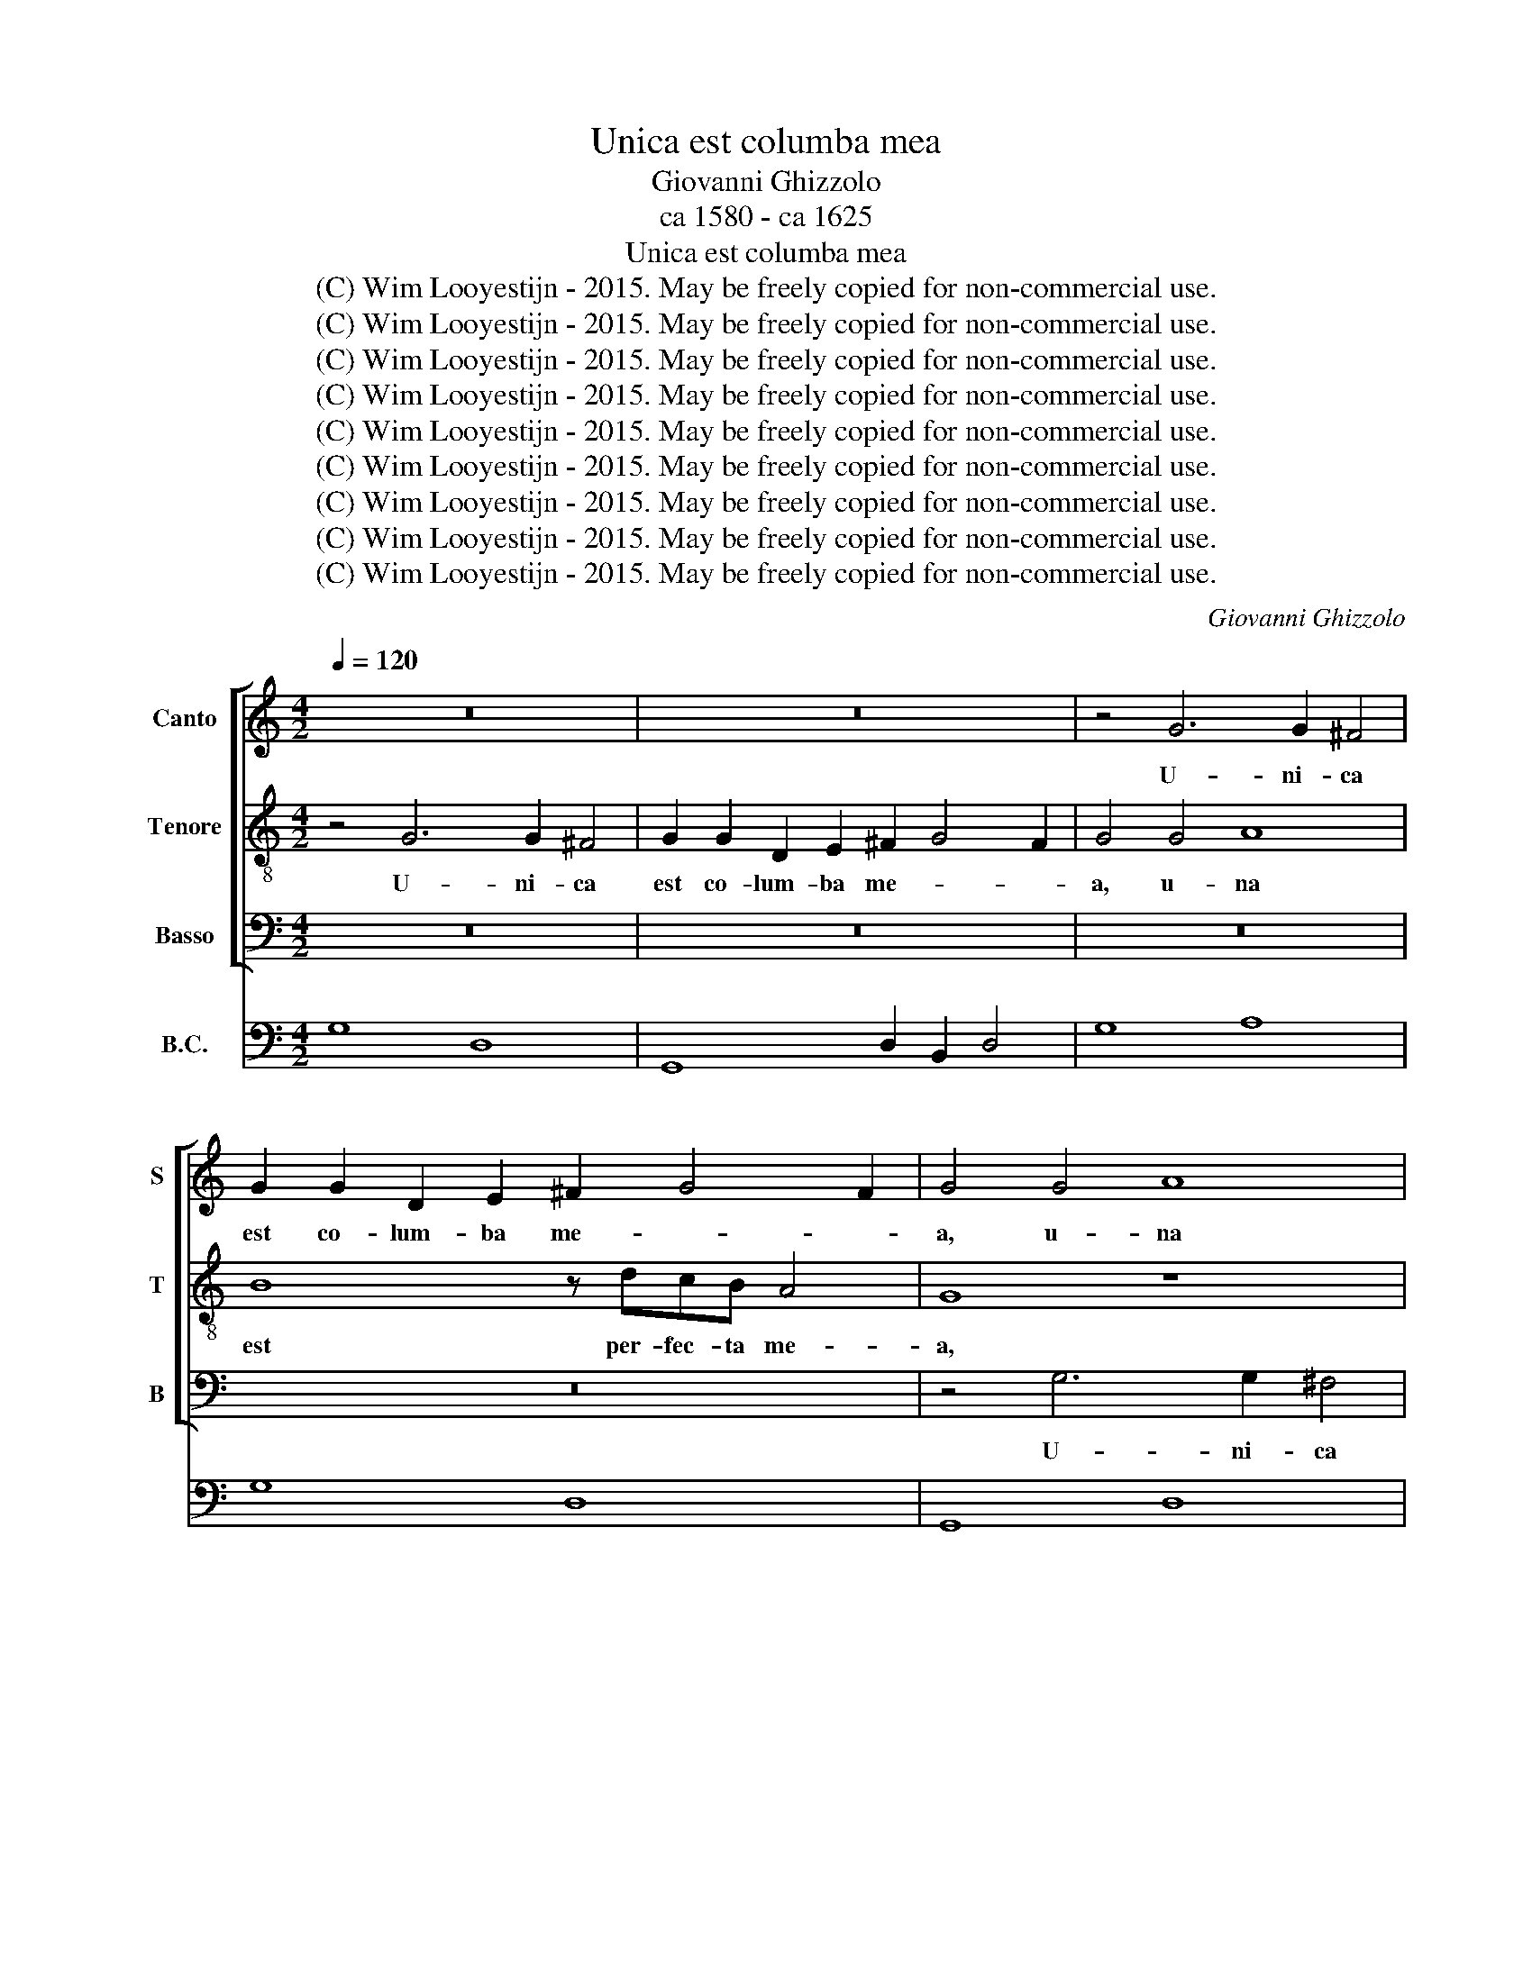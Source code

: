 X:1
T:Unica est columba mea
T:Giovanni Ghizzolo
T:ca 1580 - ca 1625
T:Unica est columba mea
T:(C) Wim Looyestijn - 2015. May be freely copied for non-commercial use.
T:(C) Wim Looyestijn - 2015. May be freely copied for non-commercial use.
T:(C) Wim Looyestijn - 2015. May be freely copied for non-commercial use.
T:(C) Wim Looyestijn - 2015. May be freely copied for non-commercial use.
T:(C) Wim Looyestijn - 2015. May be freely copied for non-commercial use.
T:(C) Wim Looyestijn - 2015. May be freely copied for non-commercial use.
T:(C) Wim Looyestijn - 2015. May be freely copied for non-commercial use.
T:(C) Wim Looyestijn - 2015. May be freely copied for non-commercial use.
T:(C) Wim Looyestijn - 2015. May be freely copied for non-commercial use.
C:Giovanni Ghizzolo
Z:(C) Wim Looyestijn - 2015. May be freely copied for non-commercial use.
%%score [ 1 2 3 ] 4
L:1/8
Q:1/4=120
M:4/2
K:C
V:1 treble nm="Canto" snm="S"
V:2 treble-8 nm="Tenore" snm="T"
V:3 bass nm="Basso" snm="B"
V:4 bass nm="B.C."
V:1
 z16 | z16 | z4 G6 G2 ^F4 | G2 G2 D2 E2 ^F2 G4 F2 | G4 G4 A8 | B8 z dcB A4 | G4 z2 G4 G2 ^F4 | %7
w: ||U- ni- ca|est co- lum- ba me- * *|a, u- na|est per- fec- ta me-|a, u- ni- ca|
 G2 G2 D2 E2 ^F2 G4 F2 | G8 z8 | G2 GG EEEE F2 FE D2 D2 | E2 EE CCCC D2 DE D4 | E8 z8 | z16 | %13
w: est co- lum- ba me- * *|a,|u- na est ge- ni- tri- cis su- ae e- lec- ta,|u- na est ge- ni- tri- cis su- ae e- lec-|ta,||
 z8 z2 E3 EEE | E2 EE E2 ^F2 G2 GG G2 F2 | G4 z4 z8 | z2 A2 GF GE ^F4 z4 | z4 z2 GA BBBc d2 A2 | %18
w: et im- ma- cu-|la- tam pre- di- ca- ve- runt, al- le- lu-|ia,|al- le- * lu- * ia,|et Re- gi- ne lau- da- ve- runt|
 B2 c4 B2 c4 z2 G2- | GGGG G2 GG G2 A2 B2 Bd | d2 ^c2 d2 A2 A2 ^G2 A4 | z2 A2 A6 E2 F4 | %22
w: e- * * am, et|* im- ma- cu- la- tam pre- di- ca- ve- runt, al-|le- lu- ia, al- le- lu- ia,|vi- de- runt e-|
 E4 A6 FF E4 | D4 z4 z8 | z2 G2 FE FD E2 CD EEEF | G2 FE D2 E2 ^FGAF G2 FE | ^F2 G4 F2 G8- | G16 |] %28
w: am a- ni- mae sanc-|tae.|Al- le- * lu- * a et Re- gi- ne lau- da-|ve- * * * runt e- * * * * * *|* * * am.||
V:2
 z4 G6 G2 ^F4 | G2 G2 D2 E2 ^F2 G4 F2 | G4 G4 A8 | B8 z dcB A4 | G8 z8 | z8 z4 d2 dd | %6
w: U- ni- ca|est co- lum- ba me- * *|a, u- na|est per- fec- ta me-|a,|u- na est|
 BBBB c2 cB A8 | G4 G4 A8 | B4 z dcB A8 | G8 d2 dd BBBB | c2 cB AB c4 BA B4 | c4 z2 e2 e6 B2 | %12
w: ge- ni- tri- cis su- ae e- lec-|ta, u- na|est per- fec- ta me-|a, u- na est ge- ni- tri- cis|su- ae e- lec- * * * * *|ta, vi- de- runt|
 c8 B4 e4- | e2 cc B4 A4 z4 | z8 z2 d2 cB cA | B2 B3 BBB B2 BB B2 ^c2 | d2 dd d2 ^c2 d4 z4 | %17
w: e- am a-|* ni- mae sanc- tae.|Al- le- * lu- *|a et im- ma- cu- la- tam pre- di- ca-|ve- runt, al- le- lu- ia,|
 z2 cd eeef g2 fe d4- | d2 e2 d4 c4 z2 e2- | eeee e2 ee e2 c2 d2 dd | e2 e2 d3 e dc dB ^c4 | z16 | %22
w: et Re- gi- ne lau- da- ve- * * *|* runt e- am, et|* im- ma- cu- la- tam pre- di- ca- ve- runt, al-|le- lu- ia, al- le- * lu- * ia,||
 z16 | z2 A3 AAA A2 AA A2 B2 | c2 cc c2 B2 c4 z4 | z2 GA BBBc d8- | d2 B2 A4 G8- | G16 |] %28
w: |et im- ma- cu- la- tam pre- di- ca-|ve- runt, al- le- lu- ia,|et Re- gi- ne lau- da- ve-|* runt e- am.||
V:3
 z16 | z16 | z16 | z16 | z4 G,6 G,2 ^F,4 | G,2 G,2 D,2 E,2 ^F,2 G,4 F,2 | G,4 C,4 D,8 | %7
w: ||||U- ni- ca|est co- lum- ba me- * *|a, u- na|
 E,4 z G,F,E, D,3 ^C, D,4 | G,,8 z4 D,2 D,D, | B,,B,,B,,B,, C,2 C,C, D,2 D,2 G,2 G,G, | %10
w: est per- fec- ta me- * *|a, u- na est|ge- ni- tri- cis su- ae e- lec- ta, u- na est|
 E,E,E,E, F,2 F,A, G,8 | C,8 z8 | z16 | z16 | z8 z2 B,,2 C,2 D,2 | G,,4 z4 z8 | %16
w: ge- ni- tri- cis su- ae e- lec-|ta,|||al- le- lu-|ia,|
 z2 ^F,2 G,2 A,2 D,4 z2 F,G, | A,A,A,B, C2 B,A, G,6 ^F,2 | G,8 C,2 C3 CCC | %19
w: al- le- lu- ia, et Re-|gi- ne lau- da- ve- * * * runt|e- am, et im- ma- cu-|
 C2 CC C6 A,2 G,2 G,^F, | G,2 A,2 D,3 ^C, D,2 E,2 A,,4 | z16 | z16 | z16 | %24
w: la- tam pre- di- ca- ve- runt, al-|le- lu- ia, al- le- lu- ia,||||
 z2 E,2 F,2 G,2 C,4 z2 C,D, | E,E,E,F, G,2 F,E, D,4 B,,4 | D,8 G,,8- | G,,16 |] %28
w: al- le- lu- ia, et Re-|gi- ne lau- da- ve- * * * runt|e- am.||
V:4
 G,8 D,8 | G,,8 D,2 B,,2 D,4 | G,8 A,8 | G,8 D,8 | G,,8 D,8 | G,,8 D,8 | G,4 C,4 D,4 D,4 | %7
 E,4 G,2 F,E, D,8 | G,,8 D,8 | B,,4 C,4 D,4 G,4 | E,4 F,3 A, G,8 | C,4 C4 A,4 ^G,4 | %12
 A,8 E,4 C,2 D,2 | E,2 F,2 D,2 E,2 A,,8 | A,,6 D,2 B,,4 C,2 D,2 | G,,4 G,4 E,6 A,2 | %16
 ^F,4 G,2 A,2 D,4 F,3 G, | A,2 A,B, C4 G,6 ^F,2 | G,8 C,8- | C,8 C2 A,2 G,3 ^F, | %20
 G,2 A,2 D,3 ^C, D,2 E,2 A,,4 | D,8 ^C,4 D,4 | A,4 F,3 G, A,2 D,2 A,4 | D,8 D,6 G,2 | %24
 C,2 E,2 F,2 G,2 C,4 C,3 D, | E,3 F, G,2 F,E, D,4 B,,4 | D,8 G,,8- | G,,16 |] %28

